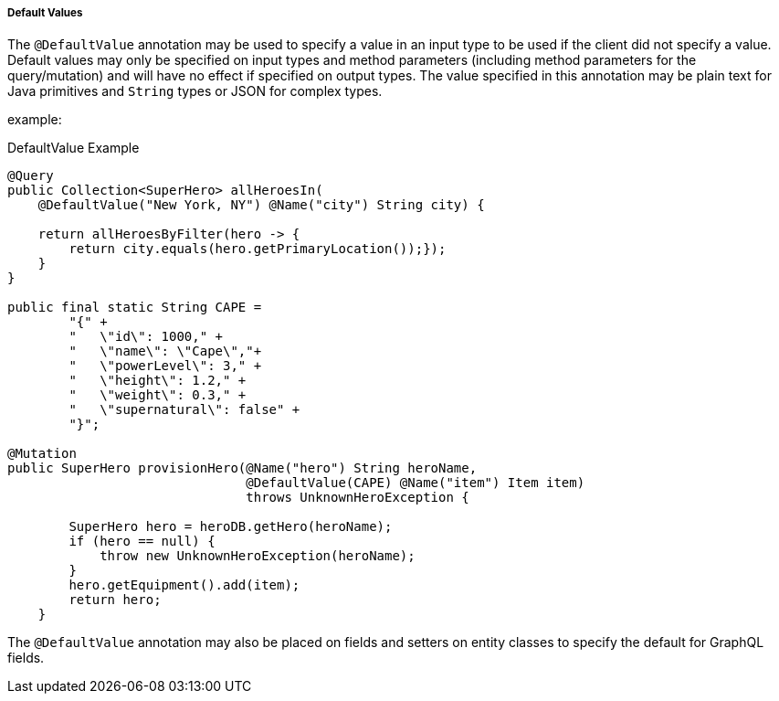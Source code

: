 //
// Copyright (c) 2020 Contributors to the Eclipse Foundation
//
// Licensed under the Apache License, Version 2.0 (the "License");
// you may not use this file except in compliance with the License.
// You may obtain a copy of the License at
//
//     http://www.apache.org/licenses/LICENSE-2.0
//
// Unless required by applicable law or agreed to in writing, software
// distributed under the License is distributed on an "AS IS" BASIS,
// WITHOUT WARRANTIES OR CONDITIONS OF ANY KIND, either express or implied.
// See the License for the specific language governing permissions and
// limitations under the License.
//

[[default_values]]
===== Default Values

The `@DefaultValue` annotation may be used to specify a value in an input type to be used if the client did not specify
a value. Default values may only be specified on input types and method parameters (including method parameters for the query/mutation) and will have no
effect if specified on output types.  The value specified in this annotation may be plain text for Java primitives and 
`String` types or JSON for complex types.

example:

.DefaultValue Example
[source,java,numbered]
----
@Query
public Collection<SuperHero> allHeroesIn(
    @DefaultValue("New York, NY") @Name("city") String city) {

    return allHeroesByFilter(hero -> {
        return city.equals(hero.getPrimaryLocation());});
    }
}

public final static String CAPE =
        "{" +
        "   \"id\": 1000," +
        "   \"name\": \"Cape\","+
        "   \"powerLevel\": 3," +
        "   \"height\": 1.2," +
        "   \"weight\": 0.3," +
        "   \"supernatural\": false" +
        "}";

@Mutation
public SuperHero provisionHero(@Name("hero") String heroName,
                               @DefaultValue(CAPE) @Name("item") Item item) 
                               throws UnknownHeroException {

        SuperHero hero = heroDB.getHero(heroName);
        if (hero == null) {
            throw new UnknownHeroException(heroName);
        }
        hero.getEquipment().add(item);
        return hero;
    }
----

The `@DefaultValue` annotation may also be placed on fields and setters on entity classes to specify the default for
GraphQL fields.